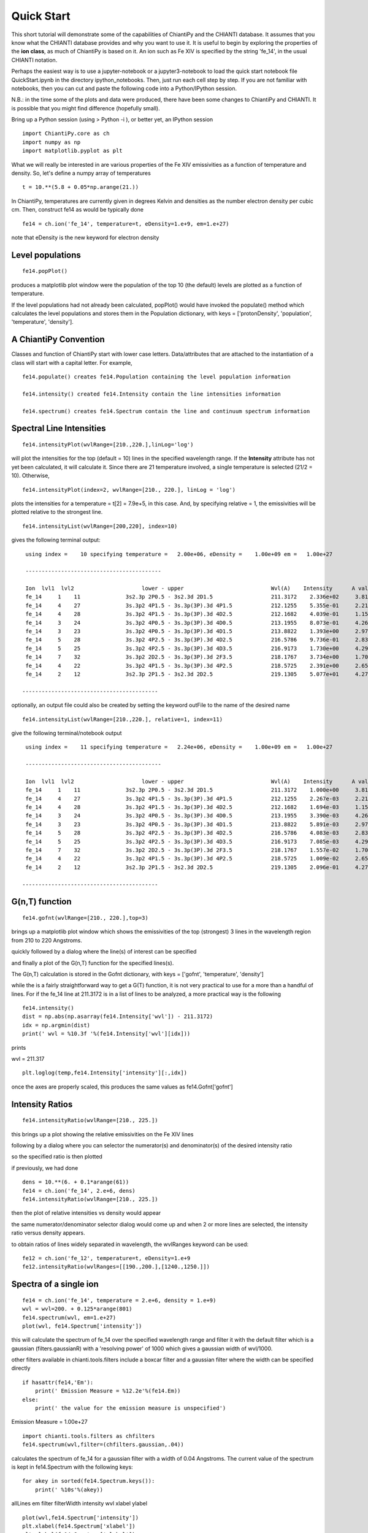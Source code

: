 ===========
Quick Start
===========

This short tutorial will demonstrate some of the capabilities of ChiantiPy and the CHIANTI database.  It assumes that you know what the CHIANTI database provides and why you want to use it.  It is useful to begin by exploring the properties of the **ion class**, as much of ChiantiPy is based on it.  An ion such as Fe XIV is specified by the string 'fe_14', in the usual CHIANTI notation.

Perhaps the easiest way is to use a jupyter-notebook or a jupyter3-notebook to load the quick start notebook file QuickStart.ipynb in the directory ipython_notebooks.  Then, just run each cell step by step.  If you are not familiar with notebooks, then you can cut and paste the following code into a Python/IPython session.

N.B.:  in the time some of the plots and data were produced, there have been some changes to ChiantiPy and CHIANTI.  It is possible that you might find difference (hopefully small).

Bring up a Python session (using > Python -i ), or better yet, an IPython session

::

  import ChiantiPy.core as ch
  import numpy as np
  import matplotlib.pyplot as plt

What we will really be interested in are various properties of the Fe XIV emissivities as a function of temperature and density.  So, let's define a numpy array of temperatures

::

  t = 10.**(5.8 + 0.05*np.arange(21.))

In ChiantiPy, temperatures are currently given in degrees Kelvin and densities as the number electron density per cubic cm.  Then, construct fe14 as would be typically done

::

  fe14 = ch.ion('fe_14', temperature=t, eDensity=1.e+9, em=1.e+27)

note that eDensity is the new keyword for electron density

Level populations
-----------------

::

  fe14.popPlot()

produces a matplotlib plot window were the population of the top 10 (the default) levels are plotted as a function of temperature.

.. image::  _static/fe14.popplot.png
    :align:  center

If the level populations had not already been calculated, popPlot() would have invoked the populate() method which calculates the level populations and stores them in the Population dictionary, with keys = ['protonDensity', 'population', 'temperature', 'density'].

A ChiantiPy Convention
----------------------

Classes and function of ChiantiPy start with lower case letters.  Data/attributes that are attached to the instantiation of a class will start with a capital letter.  For example,

::

  fe14.populate() creates fe14.Population containing the level population information

  fe14.intensity() created fe14.Intensity contain the line intensities information

  fe14.spectrum() creates fe14.Spectrum contain the line and continuum spectrum information



Spectral Line Intensities
-------------------------


::

  fe14.intensityPlot(wvlRange=[210.,220.],linLog='log')

will plot the intensities for the top (default = 10) lines in the specified wavelength range.  If the **Intensity** attribute has not yet been calculated, it will calculate it.  Since there are 21 temperature involved, a single temperature is selected (21/2 = 10).  Otherwise,

.. image:: _static/fe14_intensity_plot_log.png
    :align:  center

::

  fe14.intensityPlot(index=2, wvlRange=[210., 220.], linLog = 'log')

plots the intensities for a temperature = t[2] = 7.9e+5, in this case.  And, by specifying relative = 1, the emissivities will be plotted relative to the strongest line.

.. image:: _static/fe14_intensity_plot_log_index2.png
    :align:  center

::

  fe14.intensityList(wvlRange=[200,220], index=10)


gives the following terminal output:

::

  using index =    10 specifying temperature =   2.00e+06, eDensity =    1.00e+09 em =   1.00e+27

  ------------------------------------------

  Ion  lvl1  lvl2                     lower - upper                           Wvl(A)    Intensity      A value Obs
  fe_14     1    11              3s2.3p 2P0.5 - 3s2.3d 2D1.5                  211.3172    2.336e+02     3.81e+10 Y
  fe_14     4    27              3s.3p2 4P1.5 - 3s.3p(3P).3d 4P1.5            212.1255    5.355e-01     2.21e+10 Y
  fe_14     4    28              3s.3p2 4P1.5 - 3s.3p(3P).3d 4D2.5            212.1682    4.039e-01     1.15e+10 Y
  fe_14     3    24              3s.3p2 4P0.5 - 3s.3p(3P).3d 4D0.5            213.1955    8.073e-01     4.26e+10 Y
  fe_14     3    23              3s.3p2 4P0.5 - 3s.3p(3P).3d 4D1.5            213.8822    1.393e+00     2.97e+10 Y
  fe_14     5    28              3s.3p2 4P2.5 - 3s.3p(3P).3d 4D2.5            216.5786    9.736e-01     2.83e+10 Y
  fe_14     5    25              3s.3p2 4P2.5 - 3s.3p(3P).3d 4D3.5            216.9173    1.730e+00     4.29e+10 Y
  fe_14     7    32              3s.3p2 2D2.5 - 3s.3p(3P).3d 2F3.5            218.1767    3.734e+00     1.70e+10 Y
  fe_14     4    22              3s.3p2 4P1.5 - 3s.3p(3P).3d 4P2.5            218.5725    2.391e+00     2.65e+10 Y
  fe_14     2    12              3s2.3p 2P1.5 - 3s2.3d 2D2.5                  219.1305    5.077e+01     4.27e+10 Y

 ------------------------------------------

optionally, an output file could also be created by setting the keyword outFile to the name of the desired name

::

  fe14.intensityList(wvlRange=[210.,220.], relative=1, index=11)

give the following terminal/notebook output

::

  using index =    11 specifying temperature =   2.24e+06, eDensity =    1.00e+09 em =   1.00e+27

  ------------------------------------------

  Ion  lvl1  lvl2                     lower - upper                           Wvl(A)    Intensity      A value Obs
  fe_14     1    11              3s2.3p 2P0.5 - 3s2.3d 2D1.5                  211.3172    1.000e+00     3.81e+10 Y
  fe_14     4    27              3s.3p2 4P1.5 - 3s.3p(3P).3d 4P1.5            212.1255    2.267e-03     2.21e+10 Y
  fe_14     4    28              3s.3p2 4P1.5 - 3s.3p(3P).3d 4D2.5            212.1682    1.694e-03     1.15e+10 Y
  fe_14     3    24              3s.3p2 4P0.5 - 3s.3p(3P).3d 4D0.5            213.1955    3.390e-03     4.26e+10 Y
  fe_14     3    23              3s.3p2 4P0.5 - 3s.3p(3P).3d 4D1.5            213.8822    5.891e-03     2.97e+10 Y
  fe_14     5    28              3s.3p2 4P2.5 - 3s.3p(3P).3d 4D2.5            216.5786    4.083e-03     2.83e+10 Y
  fe_14     5    25              3s.3p2 4P2.5 - 3s.3p(3P).3d 4D3.5            216.9173    7.085e-03     4.29e+10 Y
  fe_14     7    32              3s.3p2 2D2.5 - 3s.3p(3P).3d 2F3.5            218.1767    1.557e-02     1.70e+10 Y
  fe_14     4    22              3s.3p2 4P1.5 - 3s.3p(3P).3d 4P2.5            218.5725    1.009e-02     2.65e+10 Y
  fe_14     2    12              3s2.3p 2P1.5 - 3s2.3d 2D2.5                  219.1305    2.096e-01     4.27e+10 Y

 ------------------------------------------


G(n,T) function
---------------

::

  fe14.gofnt(wvlRange=[210., 220.],top=3)

brings up a matplotlib plot window which shows the emissivities of the top (strongest) 3 lines in the wavelength region from 210 to 220 Angstroms.

.. image:: _static/fe14.rel.emiss.png
    :align:  center

quickly followed by a dialog where the line(s) of interest can be specified

.. image:: _static/fe14.gofnt.selector.png
    :align:  center

and finally a plot of the G(n,T) function for the specified lines(s).

.. image::  _static/fe14.gofnt.png
    :align:  center

The G(n,T) calculation is stored in the Gofnt dictionary, with keys = ['gofnt', 'temperature', 'density']

while the is a fairly straightforward way to get a G(T) function, it is not very practical to use for a more than a handful of lines. For if the fe_14 line at 211.3172 is in a list of lines to be analyzed, a more practical way is the following


::

  fe14.intensity()
  dist = np.abs(np.asarray(fe14.Intensity['wvl']) - 211.3172)
  idx = np.argmin(dist)
  print(' wvl = %10.3f '%(fe14.Intensity['wvl'][idx]))

prints

wvl =    211.317

::

  plt.loglog(temp,fe14.Intensity['intensity'][:,idx])

once the axes are properly scaled, this produces the same values as fe14.Gofnt['gofnt']

.. image:: _static/fe14.gofnt_alternate.png
    :align:  center


Intensity Ratios
----------------

::

  fe14.intensityRatio(wvlRange=[210., 225.])

this brings up a plot showing the relative emissivities on the Fe XIV lines

.. image:: _static/fe14.int.vs.t.png
    :align:  center

following by a dialog where you can selector the numerator(s) and denominator(s) of the desired intensity ratio

.. image:: _static/2.selector.png
    :align:  center

so the specified ratio is then plotted

.. image:: _static/fe14.int.ratio.vs.t.png
    :align:  center

if previously, we had done

::

  dens = 10.**(6. + 0.1*arange(61))
  fe14 = ch.ion('fe_14', 2.e+6, dens)
  fe14.intensityRatio(wvlRange=[210., 225.])

then the plot of relative intensities vs density would appear

.. image:: _static/fe14.int.vs.d.png
    :align:  center

the same numerator/denominator selector dialog would come up and when 2 or more lines are selected, the intensity ratio versus density appears.

.. image:: _static/fe14.int.ratio.vs.d.png
    :align:  center

to obtain ratios of lines widely separated in wavelength, the wvlRanges keyword can be used:

::

 fe12 = ch.ion('fe_12', temperature=t, eDensity=1.e+9
 fe12.intensityRatio(wvlRanges=[[190.,200.],[1240.,1250.]])

.. image:: _static/fe_12_wvlranges_ratio.png
    :align:  center


Spectra of a single ion
-----------------------

::

  fe14 = ch.ion('fe_14', temperature = 2.e+6, density = 1.e+9)
  wvl = wvl=200. + 0.125*arange(801)
  fe14.spectrum(wvl, em=1.e+27)
  plot(wvl, fe14.Spectrum['intensity'])

this will calculate the spectrum of fe_14 over the specified wavelength range and filter it with the default filter which is a gaussian (filters.gaussianR) with a 'resolving power' of 1000 which gives a gaussian width of wvl/1000.

.. image:: _static/fe14.spectrum.png
    :align:  center

other filters available in chianti.tools.filters include a boxcar filter and a gaussian filter where the width can be specified directly

::

  if hasattr(fe14,'Em'):
      print(' Emission Measure = %12.2e'%(fe14.Em))
  else:
      print(' the value for the emission measure is unspecified')

Emission Measure =     1.00e+27

::

  import chianti.tools.filters as chfilters
  fe14.spectrum(wvl,filter=(chfilters.gaussian,.04))

calculates the spectrum of fe_14 for a gaussian filter with a width of 0.04 Angstroms.
The current value of the spectrum is kept in fe14.Spectrum with the following keys:

::

  for akey in sorted(fe14.Spectrum.keys()):
      print(' %10s'%(akey))

allLines
em
filter
filterWidth
intensity
wvl
xlabel
ylabel

::

  plot(wvl,fe14.Spectrum['intensity'])
  plt.xlabel(fe14.Spectrum['xlabel'])
  plt.ylabel(fe14.Spectrum['ylabel'])

.. image:: _static/fe14.spectrum2.png
    :align:  center


New in **ChiantiPy 0.6**, the *label* keyword has been added to the ion.spectrum method, and also to the other various spectral classes. This allows several spectral calculations for different filters to be saved and compared

::

  temp = 10.**(5.8 + 0.1*np.arange(11.))
  dens = 1.e+9
  fe14 = ch.ion('fe_14', temp, dens)
  emeas = np.ones(11,'float64')*1.e+27
  wvl = 200. + 0.125*np.arange(801)
  fe14.spectrum(wvl,filter=(chfilters.gaussian,.4),label='.4',em=emeas, label='0.4')
  fe14.spectrum(wvl,filter=(chfilters.gaussian,1.),label='1.', label-'1.0')
  plt.plot(wvl,fe14.Spectrum['.4']['intensity'][5])
  plt.plot(wvl,fe14.Spectrum['1.']['intensity'][5],'-r')
  plt.xlabel(fe14.Spectrum['.4']['xlabel'])
  plt.ylabel(fe14.Spectrum['.4']['ylabel'])
  plt.legen(loc='upper right')


.. image:: _static/fe14.spectrum_label.png
    :align:  center



Free-free and free-bound continuum
----------------------------------

The module continuum provides the ability to calculate the free-free and free-bound spectrum for a large number of  individual ions.  The two-photon continuum is produced only by the hydrogen-like and helium-like ions

::

  temperature = 2.e+7
  em = 1.e+27
  c = ch.continuum('fe_25', temperature = temperature, em = em)
  wvl = 1. + 0.002*arange(4501)
  c.freeFree(wvl)
  plot(wvl, c.FreeFree['intensity'])
  c.freeBound(wvl)
  plot(wvl, c.FreeBound['intensity'])
  fe25=ch.ion('fe_25',2.e+7,1.e+9,em=1.e+27)
  fe25.twoPhoton(wvl)
  plt.plot(wvl,fe25.TwoPhoton['intensity'],label='2 photon')
  plt.legend(loc='upper right')


produces

.. image:: _static/fe_25_ff_fb_tp_2e7_1_10.png
    :align:  center

In the continuum calculations, the specified ion, Fe XXV in this case, is the target ion for the free-free calculation.  For the free-bound calculation, specified ion is also the target ion.  In this case, the radiative recombination spectrum of Fe XXV recombining to form Fe XXIV is returned.

The multi-ion class Bunch
-------------------------

The multi-ion class **bunch** [new in v0.6] inherits a number of the same methods inherited by the ion class, for example *intensityList*, *intensityRatio*, and *intensityRatioSave*. As a short demonstration of its usefulness, Widing and Feldman (1989, ApJ, 344, 1046) used line ratios of Mg VI and Ne VI as diagnostics of elemental abundance variations in the solar atmosphere. For that to be accurate, it is necessary that the lines of the two ions have the same temperature response.

::

  t = 10.**(5.0+0.1*np.arange(11))
  bnch=ch.bunch(t,1.e+9,wvlRange=[300.,500.],ionList=['ne_6','mg_6'],abundance='unity')
  bnch.intensityRatio(wvlRange=[395.,405.],top=7)

produces and initial plot of the selected lines, a selection widget and finally a plot of the ratio

.. image:: _static/ne6_mg6_t_ratio_top7.png
    :align:  center

.. image:: _static/bunch_selector.png
    :align:  center

.. image:: _static/ne6_mg6_t_ratio.png
    :align:  center

there seems to be a significant temperature dependence to the ratio, even though both are formed near 4.e+5 K.

A new keyword argument **keepIons** has been added in v0.6 to the bunch and the 3 spectrum classes.

::

  dwvl = 0.01
  nwvl = (406.-394.)/dwvl
  wvl = 394. + dwvl*np.arange(nwvl+1)
  bnch2=ch.bunch(t, 1.e+9, wvlRange=[wvl.min(),wvl.max()], elementList=['ne','mg'], keepIons=1,em=1.e+27)
  bnch2.convolve(wvl,filter=(chfilters.gaussian,5.*dwvl))
  plt.plot(wvl, bnch2.Spectrum['intensity'][6],label='Total')
  plt.title('Temperature = %10.2e for t[6]'%(t[6]))

elapsed seconds =       11.000
elapsed seconds =    0.000e+00

::

  for one in sorted(bnch2.IonInstances.keys()):
    print('%s'%(one))

yields:

mg_10
mg_10d
mg_3
mg_4
mg_5
mg_6
mg_8
mg_9
ne_10
ne_2
ne_3
ne_5
ne_6
ne_8

these IonInstances have all the properties of the Ion class for each of these ions

::

  plt.plot(wvl,bnch2.IonInstances['mg_6'].Spectrum['intensity'][6],'r',label='mg_6')
  plt.legend(loc='upper left')

produces

.. image:: _static/ne6_mg6_spectrum.png
    :align:  center


Spectra of multiple ions and continuum
--------------------------------------

the spectrum for all ions in the CHIANTI database can also be calculated

The spectrum for a selection of all of the ions in the CHIANTI database can also be calculated. There are 3 spectral classes.

*  **spectrum** - the single processor implementation that can be used anywhere
*  **mspectrum** - uses the Python multiprocessing class and cannot be used in a IPython qtconsole or notebook
*  **ipymspectrum** [new in v0.6] - uses the IPython parallel class and can be used in a IPython qtconsole or notebook

The single processor spectrum class
===================================


::

  temperature = [1.e+6, 2.e+6]
  density = 1.e+9
  wvl = 200. + 0.05*arange(2001)
  emeasure = [1.e+27 ,1.e+27]
  s = ch.spectrum(temperature, density, wvl, filter = (chfilters.gaussian,.2), em = emeasure, doContinuum=0, minAbund=1.e-5)
  subplot(311)
  plot(wvl, s.Spectrum['integrated'])
  subplot(312)
  plot(wvl, s.Spectrum['intensity'][0])
  subplot(313)
  plot(wvl, s.Spectrum['intensity'][1])

produces


.. image:: _static/spectrum_200_300_3panel.png
    :align:  center


The integrated spectrum is formed by summing the spectra for all temperatures.

  * For minAbund=1.e-6, the calculatation takes 209 s on a 3.5 GHz processor.

  * For minAbund=1.e-5, the calculatation takes 122 s on a 3.5 GHz processor.


The filter is not applied to the continuum.






Calculations with the Spectrum module can be time consuming.  One way to control the length of time the calculations take is to limit the number of ions with the ionList keyword and to avoid the continuum calculations by setting the doContinuum keyword to 0 or False.  Another way to control the length of time the calculations take is with the minAbund keyword.  It sets the minimum elemental abundance that an element can have for its spectra to be calculated.  The default value is set include all elements.  Some usefull values of minAbund are:


  * minAbund = 1.e-4, will include H, He, C, O, Ne

  * minAbund = 2.e-5 adds  N, Mg, Si, S, Fe

  * minAbund = 1.e-6 adds  Na, Al, Ar, Ca, Ni




The multiple processor mspectrum class
======================================


Another way to speed up calculations is to use the *mspectrum* class which uses multiple cores on your local computer.  It requires the Python *multiprocessing* module which is available with Python versions 2.6 and later. *mspectrum* is called in the same way as *spectrum* but you can specify the number of cores with the *proc* keyword.  The default is 3 but it will not use more cores than are available on your machine.  For example,

::

  s = ch.mspectrum(temperature, density ,wvl, em=emeasure, filter = (chfilters.gaussian,.005), proc=4)

The multiple processor ipymspectrum class
=========================================


next, we will use the ipymspectrum class.  First, it is necessary to start up the cluster.  In some shell

> ipcluster start   --n=4

or, if you are using Python3

> ipcluster3 start --n=4

this will start 4 engines if you have 4 cores but it won't start more than you have

then in an IPython notebook or qtconsole

::

  temp = [1.e+6, 2.e+6]
  dens = 1.e+9
  wvl = 200. + 0.05*np.arange(2001)
  emeasure = [1.e+27 ,1.e+27]
  s = ch.ipymspectrum(temp, dens, wvl, filter = (chfilters.gaussian,.2), em = emeasure, doContinuum=1, minAbund=1.e-5, verbose=0)
  plt.figure
  plt.plot(wvl, s.Spectrum['integrated'])

produces

.. image:: _static/spectrum_200_300_integrated.png
    :align:  center



spectrum, mspectrum and ipymspectrum can all be instantiated with the same arguments and keyword arguments.  Most of the examples below use the ipymspectrum class for speed.

::

  temperature = 1.e+7
  wvl = 10. + 0.005*arange(2001)
  s = ch.ipymspectrum(temperature, density, wvl, filter = (chfilters.gaussian,.015))
  plot(wvl, s.Spectrum['intensity'])

produces

.. image:: _static/spectrum_10_20.png
    :align:  center

It is also possible to specify a selection of ions by means of the *ionList* keyword, for example, *ionList=['fe_11','fe_12','fe_13']*


::

  s2 = ch.ipymspectrum(temp, dens, wvl, filter = (chfilters.gaussian,.2), em = emeasure, doContinuum=0, keepIons=1, elementList=['si'], minAbund=1.e-4)
  plt.subplot(211)
  plt.plot(wvl,s2.Spectrum['intensity'][0])
  plt.ylabel(r'erg cm$^{-2}$ s$^{-1}$ sr$^{-1} \AA^{-1}$')
  plt.subplot(212)
  plt.plot(wvl,s2.IonInstances['si_9'].Spectrum['intensity'][0])
  plt.ylabel(r'erg cm$^{-2}$ s$^{-1}$ sr$^{-1} \AA^{-1}$')
  plt.xlabel(r'Wavelength ($\AA$)')
  plt.title('Si IX')

.. image:: _static/spectrum_200_300_w_si_9.png
    :align:  center

Because **keepIons** has been set, the ion instances of all of the ions are maintained in the s2.IonInstances dictionary. It has been possible to compare the spectrum of all of the ions with the spectrum of a single ion.

::

  temp=2.e+7
  dens=1.e+9
  wvl = 1. + 0.002*np.arange(4501)
  s3 = ch.ipymspectrum(temp, dens, wvl, filter = (chfilters.gaussian,.015),doContinuum=1, em=1.e+27,minAbund=1.e-5,verbose=0)
  plt.plot(wvl, s3.Spectrum['intensity'])


.. image:: _static/spectrum_1_10.png
    :align:  center

with doContinuum=1, the continuum can be plotted separately

::

  plot(wvl, s3.Spectrum['intensity'])  plot(wvl,s.FreeFree['intensity'])
  plot(wvl,s.FreeBound['intensity'])
  plot(wvl,s.FreeBound['intensity']+s.FreeFree['intensity'])



produces

.. image:: _static/continuum_2e7_1_10.png
    :align:  center

::

  temperature = 2.e+7
  density = 1.e+9
  em-1.e+27
  wvl = 1.84 + 0.0001*arange(601)
  s4 = ch.ipymspectrum(temperature, density ,wvl, filter = (chfilters.gaussian,.0003), doContinuum=1, minAbund=1.e-5, em=em, verbose=0)

produces

.. image:: _static/spectrum_2e7_1.84_1.90.png
    :align:  center


Radiative loss rate
-------------------

the radiative loss rate can be calculated as a function of temperature and density:

::

  temp = 10.**(4.+0.05*arange(81))
  rl = ch.radLoss(temp, 1.e+4, minAbund=2.e-5)
  rl.radLossPlot()

produces, in 446 s:

.. image:: _static/radloss.png
    :align:  center


the radiative losses are kept in the rl.RadLoss dictionary

the **abundance** keyword argument can be set to the name of an available abundance file in XUVTOP/abund

if abundance='abc', or some name that does not match an abundance name, a dialog will come up so that a abundance file can be selected
